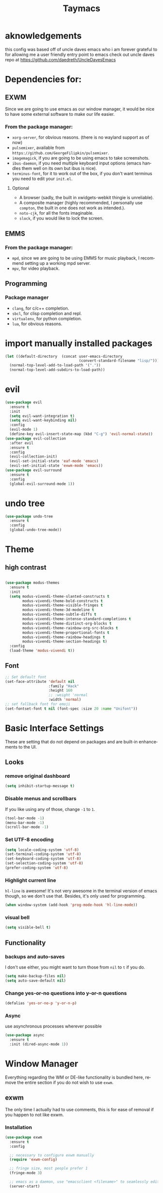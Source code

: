 #+STARTUP: overview
#+TITLE: Taymacs 
#+CREATOR: Taylor Hardy
#+LANGUAGE: en
#+OPTIONS: num:nil
#+ATTR_HTML: :style margin-left: auto; margin-right: auto;

* aknowledgements
this config was based off of uncle daves emacs who i am forever grateful to for allowing me a user friendly entry point to emacs check out uncle daves repo at https://github.com/daedreth/UncleDavesEmacs

* Dependencies for:
** EXWM
Since we are going to use emacs as our window manager, it would be nice to have some external software to make our life easier.
*** From the package manager:
- =xorg-server=, for obvious reasons. (there is no wayland support as of now)
- =pulsemixer=, available from =https://github.com/GeorgeFilipkin/pulsemixer=.
- =imagemagick=, if you are going to be using emacs to take screenshots.
- =ibus-daemon=, if you need multiple keyboard input options (emacs handles them well on its own but ibus is nice).
- =terminus-font=, for it to work out of the box, if you don't want terminus you need to edit your =init.el=.
**** Optional
- A browser (sadly, the built in xwidgets-webkit thingie is unreliable).
- A composite manager (highly recommended, I personally use =compton=, the built in one does not work as intended.).
- =noto-cjk=, for all the fonts imaginable.
- =slock=, if you would like to lock the screen.

  
** EMMS
*** From the package manager:
- =mpd=, since we are going to be using EMMS for music playback, I recommend setting up a working mpd server.
- =mpv=, for video playback.

** Programming
*** Package manager
- =clang=, for c/c++ completion.
- =sbcl=, for clisp completion and repl.
- =virtualenv=, for python completion.
- =lua=, for obvious reasons.


* import manually installed packages
#+BEGIN_SRC emacs-lisp
  (let ((default-directory  (concat user-emacs-directory
                                    (convert-standard-filename "lisp/"))))
    (normal-top-level-add-to-load-path '("."))
    (normal-top-level-add-subdirs-to-load-path))
#+END_SRC

* evil
#+BEGIN_SRC emacs-lisp
  (use-package evil
    :ensure t
    :init
    (setq evil-want-integration t)
    (setq evil-want-keybinding nil)
    :config
    (evil-mode 1)
    (define-key evil-insert-state-map (kbd "C-g") 'evil-normal-state))
  (use-package evil-collection
    :after evil
    :ensure t
    :config
    (evil-collection-init)
    (evil-set-initial-state 'eaf-mode 'emacs)
    (evil-set-initial-state 'exwm-mode 'emacs))
  (use-package evil-surround
    :ensure t
    :config
    (global-evil-surround-mode 1))
#+END_SRC

* undo tree
#+BEGIN_SRC emacs-lisp
  (use-package undo-tree
    :ensure t
    :config
    (global-undo-tree-mode))
#+END_SRC

* Theme
** high contrast

#+BEGIN_SRC emacs-lisp

  (use-package modus-themes
    :ensure t 
    :init 
    (setq modus-vivendi-theme-slanted-constructs t
          modus-vivendi-theme-bold-constructs t
          modus-vivendi-theme-visible-fringes t
          modus-vivendi-theme-3d-modeline t
          modus-vivendi-theme-subtle-diffs t
          modus-vivendi-theme-intense-standard-completions t
          modus-vivendi-theme-distinct-org-blocks t
          modus-vivendi-theme-rainbow-org-src-blocks t
          modus-vivendi-theme-proportional-fonts t
          modus-vivendi-theme-rainbow-headings t
          modus-vivendi-theme-section-headings t)
    :config
    (load-theme 'modus-vivendi t))
#+END_SRC

** Font
#+BEGIN_SRC emacs-lisp
  ;; Set default font
  (set-face-attribute 'default nil
                      :family "Hack"
                      :height 160
                      ;; :weight 'normal
                      :width 'normal)
  ;; set fallback font for emoji
  (set-fontset-font t nil (font-spec :size 20 :name "Unifont"))
#+END_SRC
* Basic Interface Settings
These are setting that do not depend on packages and are built-in enhancements to the UI.

** Looks
*** remove original dashboard
#+BEGIN_SRC emacs-lisp
  (setq inhibit-startup-message t)
#+END_SRC
*** Disable menus and scrollbars
If you like using any of those, change =-1= to =1=.
#+BEGIN_SRC emacs-lisp
  (tool-bar-mode -1)
  (menu-bar-mode -1)
  (scroll-bar-mode -1)
#+END_SRC

*** Set UTF-8 encoding
#+BEGIN_SRC emacs-lisp 
  (setq locale-coding-system 'utf-8)
  (set-terminal-coding-system 'utf-8)
  (set-keyboard-coding-system 'utf-8)
  (set-selection-coding-system 'utf-8)
  (prefer-coding-system 'utf-8)
#+END_SRC
*** Highlight current line
=hl-line= is awesome! It's not very awesome in the terminal version of emacs though, so we don't use that.
Besides, it's only used for programming.
#+BEGIN_SRC emacs-lisp
  (when window-system (add-hook 'prog-mode-hook 'hl-line-mode))
#+END_SRC

*** visual bell
#+BEGIN_SRC emacs-lisp
  (setq visible-bell t)
#+END_SRC


** Functionality
*** backups and auto-saves
I don't use either, you might want to turn those from =nil= to =t= if you do.
#+BEGIN_SRC emacs-lisp
  (setq make-backup-files nil)
  (setq auto-save-default nil)
#+END_SRC

*** Change yes-or-no questions into y-or-n questions
#+BEGIN_SRC emacs-lisp
  (defalias 'yes-or-no-p 'y-or-n-p)
#+END_SRC

*** Async
use asynchronous processes wherever possible
#+BEGIN_SRC emacs-lisp
  (use-package async
    :ensure t
    :init (dired-async-mode 1))
#+END_SRC

* Window Manager
Everything regarding the WM or DE-like functionality is bundled here, remove the entire section if you do not wish to use =exwm=.

** exwm
The only time I actually had to use comments, this is for ease of removal if you happen to not like exwm.
*** Installation
#+BEGIN_SRC emacs-lisp
  (use-package exwm
    :ensure t
    :config

    ;; necessary to configure exwm manually
    (require 'exwm-config)

    ;; fringe size, most people prefer 1 
    (fringe-mode 3)

    ;; emacs as a daemon, use "emacsclient <filename>" to seamlessly edit files from the terminal directly in the exwm instance
    (server-start)

    ;; this fixes issues with ido mode, if you use helm, get rid of it
    ;;      (exwm-config-ido)

    ;; a number between 1 and 9, exwm creates workspaces dynamically so I like starting out with 1
    (setq exwm-workspace-number 1)

    ;; make x buffers available on all workspaces
    (setq exwm-workspace-show-all-buffers t)
    (setq exwm-layout-show-all-buffers t)

    ;; this is a way to declare truly global/always working keybindings
    ;; this is a nifty way to go back from char mode to line mode without using the mouse
    (exwm-input-set-key (kbd "s-r") #'exwm-reset)
    (exwm-input-set-key (kbd "s-k") #'exwm-workspace-delete)
    (exwm-input-set-key (kbd "s-w") #'exwm-workspace-swap)
    (exwm-input-set-key (kbd "s-n") 'ibuffer)
    (exwm-input-set-key (kbd "s-m") 'next-buffer)
    (exwm-input-set-key (kbd "s-,") 'previous-buffer)
    (exwm-input-set-key (kbd "s-/") 'kill-current-buffer) 

    (exwm-input-set-key (kbd "s-h") 'windmove-left)
    (exwm-input-set-key (kbd "s-j") 'windmove-down)
    (exwm-input-set-key (kbd "s-k") 'windmove-up)
    (exwm-input-set-key (kbd "s-l") 'windmove-right) 
    (exwm-input-set-key (kbd "s-;") 'delete-window) 


    (exwm-input-set-key (kbd "s-s h") 'split-window-right)
    (exwm-input-set-key (kbd "s-s j") 'split-window-below)
    (exwm-input-set-key (kbd "s-s k") 'split-and-follow-horizontally)
    (exwm-input-set-key (kbd "s-s l") 'split-and-follow-vertically)

    ;; the next loop will bind s-<number> to switch to the corresponding workspace
    (dotimes (i 10)
      (exwm-input-set-key (kbd (format "s-%d" i))
                          `(lambda ()
                             (interactive)
                             (exwm-workspace-switch-create ,i))))

    ;; the simplest launcher, I keep it in only if dmenu eventually stopped working or something
    (exwm-input-set-key (kbd "s-&")
                        (lambda (command)
                          (interactive (list (read-shell-command "$ ")))
                          (start-process-shell-command command nil command)))

    ;; an easy way to make keybindings work *only* in line mode
    (push ?\C-q exwm-input-prefix-keys)
    (define-key exwm-mode-map [?\C-q] #'exwm-input-send-next-key)

    ;; simulation keys are keys that exwm will send to the exwm buffer upon inputting a key combination
    (exwm-input-set-simulation-keys
     '(
       ;; movement
       ([?\C-b] . left)
       ([?\M-b] . C-left)
       ([?\C-f] . right)
       ([?\M-f] . C-right)
       ([?\C-p] . up)
       ([?\C-n] . down)
       ([?\C-a] . home)
       ([?\C-e] . end)
       ([?\M-v] . prior)
       ([?\C-v] . next)
       ([?\C-d] . delete)
       ([?\C-k] . (S-end delete))
       ;; cut/paste
       ([?\C-w] . ?\C-x)
       ([?\M-w] . ?\C-c)
       ([?\C-y] . ?\C-v)
       ;; search
       ([?\C-f] . ?\C-f)
       ;; movement
       ([?\M-h] . return)
       ([?\M-m] . return)
       ([?\M-l] . right)
       ([?\M-k] . down)
       ([?\M-j] . left)
       ([?\M-\\] . prior)
       ([?\M-'] . next)))

    ;; this little bit will make sure that XF86 keys work in exwm buffers as well
    (dolist (k '(XF86AudioLowerVolume
                 XF86AudioRaiseVolume
                 XF86PowerOff
                 XF86AudioMute
                 XF86AudioPlay
                 XF86AudioStop
                 XF86AudioPrev
                 XF86AudioNext
                 XF86ScreenSaver
                 XF68Back
                 XF86Forward
                 Scroll_Lock
                 print))
      (cl-pushnew k exwm-input-prefix-keys))

    ;; this just enables exwm, it started automatically once everything is ready
    (exwm-enable))'
#+END_SRC
** Multi monitor
#+BEGIN_SRC emacs-lisp
  ;; (require 'exwm-randr)
  ;; (setq exwm-randr-workspace-output-plist '(0 "DP-4"))
  ;; (add-hook 'exwm-randr-screen-change-hook
  ;;           (lambda ()
  ;;             (start-process-shell-command
  ;;              "xrandr" nil "xrandr --output DP-4 --auto")))
  ;; (exwm-randr-enable)
#+END_SRC
** exwm edit
#+BEGIN_SRC emacs-lisp
  (use-package exwm-edit
    :ensure t)
#+END_SRC
** autoname the buffers
#+BEGIN_SRC emacs-lisp
  ;; autoname buffers
  (add-hook 'exwm-update-class-hook
            (lambda ()
              (exwm-workspace-rename-buffer exwm-class-name)))
#+END_SRC

** System tray
#+BEGIN_SRC emacs-lisp
  (require 'exwm-systemtray)
  (exwm-systemtray-enable)
#+END_SRC

** Launchers
Since I do not use a GUI launcher and do not have an external one like dmenu or rofi,
I figured the best way to launch my most used applications would be direct emacsy
keybindings.

*** dmenu for emacs
Who would've thought this was available, together with ido-vertical it's a nice large menu
with its own cache for most launched applications.
#+BEGIN_SRC emacs-lisp
  (use-package dmenu
    :ensure t
    :bind
    ("s-SPC" . 'dmenu))
#+END_SRC
** Audio controls
This is a set of bindings to my XF86 keys that invokes pulsemixer with the correct parameters

*** Volume modifier
It goes without saying that you are free to modify the modifier as you see fit, 4 is good enough for me though.
#+BEGIN_SRC emacs-lisp
  (defconst volumeModifier "4")
#+END_SRC

*** Functions to start processes
#+BEGIN_SRC emacs-lisp
  (defun audio/mute ()
    (interactive)
    (start-process "audio-mute" nil "pulsemixer" "--toggle-mute"))

  (defun audio/raise-volume ()
    (interactive)
    (start-process "raise-volume" nil "pulsemixer" "--change-volume" (concat "+" volumeModifier)))

  (defun audio/lower-volume ()
    (interactive)
    (start-process "lower-volume" nil "pulsemixer" "--change-volume" (concat "-" volumeModifier)))
#+END_SRC

*** Keybindings to start processes
You can also change those if you'd like, but I highly recommend keeping 'em the same, chances are, they will just work.
#+BEGIN_SRC emacs-lisp
  (global-set-key (kbd "<XF86AudioMute>") 'audio/mute)
  (global-set-key (kbd "<XF86AudioRaiseVolume>") 'audio/raise-volume)
  (global-set-key (kbd "<XF86AudioLowerVolume>") 'audio/lower-volume)
#+END_SRC
** vterm
sometimes need better than ansi-term

#+BEGIN_SRC emacs-lisp
  (use-package vterm
    :ensure t)

#+END_SRC
** Screenshots
I don't need scrot to take screenshots, or shutter or whatever tools you might have. This is enough.
These won't work in the terminal version or the virtual console, obvious reasons.

*** Screenshotting the entire screen
#+BEGIN_SRC emacs-lisp
  (defun daedreth/take-screenshot ()
    "Takes a fullscreen screenshot of the current workspace"
    (interactive)
    (when window-system
      (loop for i downfrom 3 to 1 do
            (progn
              (message (concat (number-to-string i) "..."))
              (sit-for 1)))
      (message "Cheese!")
      (sit-for 1)
      (start-process "screenshot" nil "import" "-window" "root" 
                     (concat (getenv "HOME") "/" (subseq (number-to-string (float-time)) 0 10) ".png"))
      (message "Screenshot taken!")))
  (global-set-key (kbd "<print>") 'daedreth/take-screenshot)
#+END_SRC

*** Screenshotting a region
#+BEGIN_SRC emacs-lisp
  (defun daedreth/take-screenshot-region ()
    "Takes a screenshot of a region selected by the user."
    (interactive)
    (when window-system
      (call-process "import" nil nil nil ".newScreen.png")
      (call-process "convert" nil nil nil ".newScreen.png" "-shave" "1x1"
                    (concat (getenv "HOME") "/" (subseq (number-to-string (float-time)) 0 10) ".png"))
      (call-process "rm" nil nil nil ".newScreen.png")))
  (global-set-key (kbd "S-<print>") 'daedreth/take-screenshot-region)
#+END_SRC
** byzanz record
use byzanz to record the screen, with ability to select region
#+BEGIN_SRC emacs-lisp
  (defun emacs-byzanz-record (&optional w h x y)
    (interactive)

      (add-to-list 'display-buffer-alist
      (cons "emacs-record" (cons #'display-buffer-no-window nil)))
    (async-shell-command (format "byzanz-record -e \"bash -c 'exec -a emacs_record sleep infinity'\" %s" (concat (getenv "HOME") "/" (subseq (number-to-string (float-time)) 0 10) ".gif")) "emacs-record")
   )

  (defun emacs-byzanz-record-stop ()
    (interactive)
    (shell-command "pkill -xef 'emacs_record infinity'")
    )
  (defun byzanz-record-region ()
    (interactive)
    (when window-system
        (call-process "import" nil nil nil ".newScreen.png")
        (let ((width (shell-command-to-string "identify -format '%w' .newScreen.png"))
              (height (shell-command-to-string "identify -format '%h' .newScreen.png"))
              (xoff (shell-command-to-string "identify -format '%X' .newScreen.png"))
              (yoff (shell-command-to-string "identify -format '%Y' .newScreen.png")))
          (message (format "capturing on: w:%s h:%s X:%s Y:%s" width height xoff yoff))
          (message (format "byzanz-record -w %s -h %s -x %s -y %s -e \"bash -c 'exec -a emacs_record sleep infinity'\" %s" width height xoff yoff (concat (getenv "HOME") "/" (subseq (number-to-string (float-time)) 0 10) ".gif")) )
          (add-to-list 'display-buffer-alist
                       (cons "emacs-record" (cons #'display-buffer-no-window nil)))
          (async-shell-command (format "byzanz-record -w %s -h %s -x %s -y %s -e \"bash -c 'exec -a emacs_record sleep infinity'\" %s" width height xoff yoff (concat (getenv "HOME") "/" (subseq (number-to-string (float-time)) 0 10) ".gif")) "emacs-record" )
          )
        (call-process "rm" nil nil nil ".newScreen.png")
        (message "byzanz capture started")) )
#+END_SRC

** COMMENT eaf
gui applications from inside emacs using python repl connected to the lisp
#+BEGIN_SRC emacs-lisp
  (use-package eaf
    :load-path "~/.emacs.d/site-lisp/emacs-application-framework" ; Set to "/usr/share/emacs/site-lisp/eaf" if installed from AUR
    :custom
    (eaf-find-alternate-file-in-dired t)
    :config
    (define-key dired-mode-map (kbd "e") 'eaf-open-this-from-dired)
    (require 'eaf-camera)
    (require 'eaf-music-player)
    (require 'eaf-org-previewer)
    (require 'eaf-pdf-viewer)
    (require 'eaf-jupyter)
    (require 'eaf-video-player)
    (require 'eaf-browser)
    (require 'eaf-markdown-previewer)
    (require 'eaf-image-viewer)
    (require 'eaf-mindmap)
    (require 'eaf-system-monitor))
#+END_SRC


** Default browser
I use eww for most browsing, and I use qutebrowser when I need to open something in an external browser.
#+BEGIN_SRC emacs-lisp
  (setq browse-url-browser-function 'eww-browse-url
        browse-url-generic-program "qutebrowser")

  (setq eww-search-prefix "http://localhost/?preferences=eJx9VsFu5DYM_Zr6YiTodg89zaFoUewCBbJosr0atER7uJZErSSPo3x9qRmPR55se8ggpqnHR_KRsoKEIwfCeBjRYQDTGHDjDCMe0D18fW4MKzDloYE5sWLrDSY8nJ8GVnM8vIQZGwjqSCfsEmvIhz_BRGzICkznA79eLRbTkfXhy9PzSxNhwIjl3OHnJh3R4iFSQW8Cxtmk2LHrHC5dgn49rpk6ecnmhOHAII-PHMaGo4LwEFMWnoZHUqzx1IA-gVOouzXICkEReiNWdCM5SZus7rtuTf6nX35faCJLjva2PtfPGHghXVscCKXaUDj0GMauo1QQOGhHU-0BbyYHUrG2RbTgEqk2qiMbEMSoCCULeWezRcshtymAi0Yat2Mweta6cBjIYBTDRGqCKPB2jqQKOBvSiUNAJ8Xd_AJqTUl4lm7FM4k3B7bGDnOfR7RxTebDa-XtMsAtBrkTaeJZXOUf5OKxHEVAUWLjji_zaLD1BnIL3leE9KzR1a4V6DVOhiPzD9OPrAhMa1ETlGQShOSLDivnQQcu_btGtPwNcbpTQSJ2EHZ9_75Id9pL6lUJtkpvKWsevWDvCEqERBavRSw6-z5z2jklkWTGCnoOPThN6gdkZhelePFYedc1tXwirDmlk4W3XTSfPa1sEk-ZE8cjT-BuZS4kT5zvyrfOeks77Q4BLBjqA66YeRxXtVX68ENsLwN5M4KfWkshcKXekUaZU4hpJ4T6dDWOKVt2Rmq3YxmnvYZtXzqy1eOq-zoDxDbykBYI2GoKqCSBvKajZzWVv1F0t2Bf6ocJzJ4Is7kb6EK2LIO2_KxQ19Cy3QoTpdRDOlXUNjFXytg36OZKyUC_4g6B3ESgam3CPMhG362KDx8__vpaYfRBtlftcAQxlZ8V9zLjG-ZlDC7HK5htDK49XPiVJnaPknzMjp0ssF1H1ircTWwtmw1JdKghQX3ccB8TPoZ6oCLPQe2C9JR6aRqmd118P8ceMaS5r0VSk7lNtx5bjYNcEmUsd_2uRVLpogdRkfTOe3JjKai3K5-dpDcmd92-lqGX07sSyLTJVmiLJe6nsVSjZ57eGeWeipTyvblIcRMkOajSjd_8o1_cfw7i5sgeXUDPlQQuyrl4NOj2Vy87fD_MlxPX82ep_W_KZ8_bte7NLODx8IljklsM5XtB1uH5Av3szi1DuVMDmwL2JIS735RCUe0fT5_FdwniIG_-IftgaMLuyGnCfOO-4ZfNe3kQ95cAorHQff37LwGR1YtBrM9ohk6icrBwVsrZdk5YShVAlFVMn15evjxXsa8urlOXr7MsnzBGdlEjskCJ_S8t36lz&q=" )
#+END_SRC


shrface for eww that is more like org mode
#+BEGIN_SRC emacs-lisp
  ;; (use-package shrface
  ;;   :defer t
  ;;   :ensure t
  ;;   :config
  ;;   (shrface-basic)
  ;;   (shrface-trial)
  ;;   (setq shrface-href-versatile t))

  ;; (use-package eww
  ;;   :init
  ;;   (add-hook 'eww-after-render-hook #'shrface-mode)
  ;;   :config
  ;;   (require 'shrface))

#+END_SRC


sometimes i load a page and it has a lot of animated images and it makes eww crawl, or it has big images that make the page hard to read, so I dont open images by default, but this neat script i found lets you turn on and off images.
#+BEGIN_SRC emacs-lisp
  (defun my/eww-toggle-images ()
    "Toggle whether images are loaded and reload the current page from cache."
    (interactive)
    (setq-local shr-inhibit-images (not shr-inhibit-images))
    (eww-reload t)
    (message "Images are now %s"
             (if shr-inhibit-images "off" "on")))

  ;; (define-key eww-mode-map (kbd "I") #'my/eww-toggle-images)
  ;; (define-key eww-link-keymap (kbd "I") #'my/eww-toggle-images)

  ;; minimal rendering by default
  (setq-default shr-inhibit-images t)   ; toggle with `I`
  (setq-default shr-use-fonts nil)      ; toggle with `F`
#+END_SRC

this highlights syntax in eww, good for elisp snippets on the wiki.
#+BEGIN_SRC emacs-lisp
  ;; syntax highlighting 
  (use-package language-detection
    :ensure t
    :config
    (require 'cl-lib)

    (defun eww-tag-pre (dom)
      (let ((shr-folding-mode 'none)
            (shr-current-font 'default))
        (shr-ensure-newline)
        (insert (eww-fontify-pre dom))
        (shr-ensure-newline)))

    (defun eww-fontify-pre (dom)
      (with-temp-buffer
        (shr-generic dom)
        (let ((mode (eww-buffer-auto-detect-mode)))
          (when mode
            (eww-fontify-buffer mode)))
        (buffer-string)))

    (defun eww-fontify-buffer (mode)
      (delay-mode-hooks (funcall mode))
      (font-lock-default-function mode)
      (font-lock-default-fontify-region (point-min)
                                        (point-max)
                                        nil))

    (defun eww-buffer-auto-detect-mode ()
      (let* ((map '((ada ada-mode)
                    (awk awk-mode)
                    (c c-mode)
                    (cpp c++-mode)
                    (clojure clojure-mode lisp-mode)
                    (csharp csharp-mode java-mode)
                    (css css-mode)
                    (dart dart-mode)
                    (delphi delphi-mode)
                    (emacslisp emacs-lisp-mode)
                    (erlang erlang-mode)
                    (fortran fortran-mode)
                    (fsharp fsharp-mode)
                    (go go-mode)
                    (groovy groovy-mode)
                    (haskell haskell-mode)
                    (html html-mode)
                    (java java-mode)
                    (javascript javascript-mode)
                    (json json-mode javascript-mode)
                    (latex latex-mode)
                    (lisp lisp-mode)
                    (lua lua-mode)
                    (matlab matlab-mode octave-mode)
                    (objc objc-mode c-mode)
                    (perl perl-mode)
                    (php php-mode)
                    (prolog prolog-mode)
                    (python python-mode)
                    (r r-mode)
                    (ruby ruby-mode)
                    (rust rust-mode)
                    (scala scala-mode)
                    (shell shell-script-mode)
                    (smalltalk smalltalk-mode)
                    (sql sql-mode)
                    (swift swift-mode)
                    (visualbasic visual-basic-mode)
                    (xml sgml-mode)))
             (language (language-detection-string
                        (buffer-substring-no-properties (point-min) (point-max))))
             (modes (cdr (assoc language map)))
             (mode (cl-loop for mode in modes
                            when (fboundp mode)
                            return mode)))
        (message (format "%s" language))
        (when (fboundp mode)
          mode)))

    (setq shr-external-rendering-functions
          '((pre . eww-tag-pre))))

#+END_SRC

** shr settings
#+BEGIN_SRC emacs-lisp
  (setq shr-indentation 2
        shr-width 90)
#+END_SRC

** rename eww buffer to title of page
#+BEGIN_SRC emacs-lisp
  (when (fboundp 'eww)
    (defun xah-rename-eww-buffer ()
      "Rename `eww-mode' buffer so sites open in new page.
  URL `http://xahlee.info/emacs/emacs/emacs_eww_web_browser.html'
  Version 2017-11-10"
      (let (($title (plist-get eww-data :title)))
        (when (eq major-mode 'eww-mode )
          (if $title
              (rename-buffer (concat "eww " $title ) t)
            (rename-buffer "eww" t)))))

    (add-hook 'eww-after-render-hook 'xah-rename-eww-buffer))
#+END_SRC

** TODO eww create new buffer when goto url
** TODO eww buffer selection based on url

* File Manager
** Dired
#+BEGIN_SRC emacs-lisp
  (setq-default dired-listing-switches "-alh")
  (use-package all-the-icons-dired
    :ensure t
    :hook (dired-mode . all-the-icons-dired-mode)
    )
#+END_SRC
* TODO Projectile

** Enable projectile globally
This makes sure that everything can be a project.

#+BEGIN_SRC emacs-lisp
  (use-package projectile
    :ensure t
    :init (projectile-mode 1)
    ;; :custom
    ;; (projectile-completion-system)
    :bind ("C-c p" . 'projectile-command-map))

  (use-package helm-projectile
    :ensure t
    :config (helm-projectile-on))
  ;; (use-package counsel-projectile
  ;;   :ensure t
  ;;   :config (counsel-projectile-mode))
#+END_SRC

** Let projectile call make
#+BEGIN_SRC emacs-lisp
  (global-set-key (kbd "<f5>") 'projectile-compile-project)
#+END_SRC

* Dashboard
Dashboard with recent files and projects
#+BEGIN_SRC emacs-lisp
  (use-package dashboard
    :ensure t
    :config
    (dashboard-setup-startup-hook)
    (setq dashboard-startup-banner "~/.emacs.d/img/dashLogo.png")
    (setq dashboard-items '((recents  . 5)
                            (projects . 5)))
    (setq dashboard-banner-logo-title "TAYMACS"))
#+END_SRC

* Modeline
** Clock
*** Time format
#+BEGIN_SRC emacs-lisp
  (setq display-time-24hr-format nil)
  (setq display-time-format "%H:%M - %d %B %Y")
#+END_SRC

*** Enabling the mode
This turns on the clock globally.
#+BEGIN_SRC emacs-lisp
  (display-time-mode 1)
#+END_SRC
* The terminal
** Default shell
#+BEGIN_SRC emacs-lisp
  (defvar my-term-shell "/bin/bash")
  (defadvice ansi-term (before force-bash)
    (interactive (list my-term-shell)))
  (ad-activate 'ansi-term)
#+END_SRC
* discoverablility and completion
** helm
#+BEGIN_SRC emacs-lisp
  (use-package helm
    :ensure t
    :bind
    ("C-x C-f" . 'helm-find-files)
    ("C-x C-b" . 'helm-buffers-list)
    ("M-x" . 'helm-M-x)
    :config
    ;; (defun daedreth/helm-hide-minibuffer ()
    ;;   (when (with-helm-buffer helm-echo-input-in-header-line)
    ;;     (let ((ov (make-overlay (point-min) (point-max) nil nil t)))
    ;;       (overlay-put ov 'window (selected-window))
    ;;       (overlay-put ov 'face
    ;;                    (let ((bg-color (face-background 'default nil)))
    ;;                      `(:background ,bg-color :foreground ,bg-color)))
    ;;       (setq-local cursor-type nil))))
    ;; (add-hook 'helm-minibuffer-set-up-hook 'daedreth/helm-hide-minibuffer)

    ;; (setq helm-autoresize-max-height 0
    ;;       helm-autoresize-min-height 40
    ;;       helm-M-x-fuzzy-match t
    ;;       helm-buffers-fuzzy-matching t
    ;;       helm-recentf-fuzzy-match t
    ;;       helm-semantic-fuzzy-match t
    ;;       helm-imenu-fuzzy-match t
    ;;       helm-split-window-in-side-p nil
    ;;       helm-move-to-line-cycle-in-source nil
    ;;       helm-ff-search-library-in-sexp t
    ;;       helm-scroll-amount 8 
    ;;       helm-echo-input-in-header-line t)
    :init
    (helm-mode 1))

  ;; (require 'helm-config)    
  (helm-autoresize-mode 0)
  ;; (define-key helm-find-files-map (kbd "C-b") 'helm-find-files-up-one-level)
  ;; (define-key helm-find-files-map (kbd "C-f") 'helm-execute-persistent-action)
  #+END_SRC
*** silver searcher helm
  #+BEGIN_SRC emacs-lisp
    (use-package helm-ag
      :ensure t)
  #+END_SRC
#+END_SRC
** TODO  look into icicles
** TODO look into anything.el
** which-key
automatic cheat sheet once you press part of a key series
#+BEGIN_SRC emacs-lisp
  (use-package which-key
    :ensure t
    :config
    (which-key-mode))
#+END_SRC
* Moving around emacs
** windows,panes and why I hate other-window
Some of us have large displays, others have tiny netbook screens, but regardless of your hardware
you probably use more than 2 panes/windows at times, cycling through all of them with
=C-c o= is annoying to say the least, it's a lot of keystrokes and takes time, time you could spend doing something more productive.

*** switch-window
switch window uses an ace type jump if more than 2 windows are open
#+BEGIN_SRC emacs-lisp
  (use-package switch-window
    :ensure t
    :config
    (setq switch-window-input-style 'minibuffer)
    (setq switch-window-increase 4)
    (setq switch-window-threshold 2)
    (setq switch-window-shortcut-style 'qwerty)
    (setq switch-window-qwerty-shortcuts
          '("a" "s" "d" "f" "j" "k" "l" "i" "o"))
    :bind
    ([remap other-window] . switch-window))
#+END_SRC

*** Following window splits
After you split a window, your focus remains in the previous one.
This annoyed me so much I wrote these two, they take care of it.
#+BEGIN_SRC emacs-lisp
  (defun split-and-follow-horizontally ()
    (interactive)
    (split-window-below)
    (balance-windows)
    (other-window 1))
  (global-set-key (kbd "C-x 2") 'split-and-follow-horizontally)

  (defun split-and-follow-vertically ()
    (interactive)
    (split-window-right)
    (balance-windows)
    (other-window 1))
  (global-set-key (kbd "C-x 3") 'split-and-follow-vertically)
#+END_SRC
** TODO buffers
Another big thing is, buffers. If you use emacs, you use buffers, everyone loves them.
Having many buffers is useful, but can be tedious to work with, let us see how we can improve it.

*** Always murder current buffer
Doing =C-x k= should kill the current buffer at all times, we have =ibuffer= for more sophisticated thing.
#+BEGIN_SRC emacs-lisp
  (defun kill-current-buffer ()
    "Kills the current buffer."
    (interactive)
    (kill-buffer (current-buffer)))
  (global-set-key (kbd "C-x k") 'kill-current-buffer)
#+END_SRC

*** Kill buffers without asking for confirmation
Unless you have the muscle memory, I recommend omitting this bit, as you may lose progress for no reason when working.
#+BEGIN_SRC emacs-lisp
  (setq kill-buffer-query-functions (delq 'process-kill-buffer-query-function kill-buffer-query-functions))
#+END_SRC

*** Turn switch-to-buffer into ibuffer
I don't understand how ibuffer isn't the default option by now.
It's vastly superior in terms of ergonomics and functionality, you can delete buffers, rename buffer, move buffers, organize buffers etc.
#+BEGIN_SRC emacs-lisp
  (global-set-key (kbd "C-x b") 'ibuffer)
#+END_SRC

**** expert-mode
If you feel like you know how ibuffer works and need not to be asked for confirmation after every serious command, enable this as follows.
#+BEGIN_SRC emacs-lisp
  ;;(setq ibuffer-expert t)
#+END_SRC

** line numbers
Relative line numbers
#+BEGIN_SRC emacs-lisp
  (use-package linum-relative
    :ensure t
    :config
    (setq linum-relative-current-symbol "")
    (add-hook 'prog-mode-hook 'linum-relative-mode))
#+END_SRC

** isearch/avy/ace jump
personally i have tried using avy but plain isearch seems to do the job the best for me so far, i may revisit avy at some point in the far future if i feel the need
*** TODO revisit avy mode
*** ace-link for eww 
#+BEGIN_SRC emacs-lisp
  (use-package ace-link
    :ensure t
    :config
    (ace-link-setup-default)
  )


#+END_SRC
* (C-c lowercase)
** COMMENT Mark Multiple
#+BEGIN_SRC emacs-lisp
  (use-package mark-multiple
    :ensure t
    :bind ("C-c q" . 'mark-next-like-this))
#+END_SRC
** media (d)
*** management (m)
#+BEGIN_SRC emacs-lisp
  (global-set-key (kbd "C-c d m") 'emms)
#+END_SRC
*** add (a)
**** from dired (d)
#+BEGIN_SRC emacs-lisp
  (global-set-key (kbd "C-c a d") 'emms-add-dired)
#+END_SRC
**** TODO from search (s)
**** from find-file (f)
#+BEGIN_SRC emacs-lisp
  (global-set-key (kbd "C-c a f") 'emms-add-find)
#+END_SRC
*** streams (s)
#+BEGIN_SRC emacs-lisp
  (global-set-key (kbd "C-c d s") 'emms-streams)
#+END_SRC
*** next (n)
#+BEGIN_SRC emacs-lisp
  (global-set-key (kbd "C-c d n") 'emms-next)
#+END_SRC
*** previous (p)
#+BEGIN_SRC emacs-lisp
  (global-set-key (kbd "C-c d p") 'emms-previous)
#+END_SRC
*** pause (SPC)
#+BEGIN_SRC emacs-lisp
  (global-set-key (kbd "C-c d SPC") 'emms-pause)
#+END_SRC

** framing (f)
*** TODO maybe something like persp mode?
** web (w)
*** wowser (w)
#+BEGIN_SRC emacs-lisp
  (global-set-key (kbd "C-c w w") 'eww)
#+END_SRC
** insert (i)
*** TODO insert unicode (u)
** capture/journal (j)
#+BEGIN_SRC emacs-lisp
  (global-set-key (kbd "C-c j") 'org-capture)
#+END_SRC



* Minor conveniences
Emacs is at it's best when it just does things for you, shows you the way, guides you so to speak.
This can be best achieved using a number of small extensions. While on their own they might not be particularly
impressive. Together they create a nice environment for you to work in.

** Visiting the configuration
Quickly edit =~/.emacs.d/config.org=
#+BEGIN_SRC emacs-lisp
  (defun config-visit ()
    (interactive)
    (find-file "~/.emacs.d/config.org"))
  (global-set-key (kbd "C-c e") 'config-visit)
#+END_SRC

** Reloading the configuration
   
Simply pressing =Control-c r= will reload this file, very handy.
You can also manually invoke =config-reload=.
#+BEGIN_SRC emacs-lisp
  (defun config-reload ()
    "Reloads ~/.emacs.d/config.org at runtime"
    (interactive)
    (org-babel-load-file (expand-file-name "~/.emacs.d/config.org")))
  (global-set-key (kbd "C-c r") 'config-reload)
#+END_SRC

** Subwords
Emacs treats camelCase strings as a single word by default, this changes said behaviour.
#+BEGIN_SRC emacs-lisp
  (global-subword-mode 1)
#+END_SRC

** Electric
autocomplete pairs
#+BEGIN_SRC emacs-lisp
  (setq electric-pair-pairs '(
                              (?\{ . ?\})
                              (?\( . ?\))
                              (?\[ . ?\])
                              (?\" . ?\")))
#+END_SRC

And now to enable it
#+BEGIN_SRC emacs-lisp
  (electric-pair-mode t)
#+END_SRC
** Rainbow
shows color of hex color
#+BEGIN_SRC emacs-lisp
  (use-package rainbow-mode
    :ensure t
    :init
    (add-hook 'prog-mode-hook 'rainbow-mode))
#+END_SRC

** Show parens
highlight matching paren
#+BEGIN_SRC emacs-lisp
  (show-paren-mode 1)
#+END_SRC
** Rainbow delimiters
Colors parentheses and other delimiters depending on their depth
#+BEGIN_SRC emacs-lisp
  (use-package rainbow-delimiters
    :ensure t
    :init
    (add-hook 'prog-mode-hook #'rainbow-delimiters-mode))
#+END_SRC

** Expand region
grow region over levels of semantic objects.
#+BEGIN_SRC emacs-lisp
  (use-package expand-region
    :ensure t
    :bind ("C-M-q" . er/expand-region))
#+END_SRC

** Hungry deletion
Backspace or Delete will get rid of all whitespace until the next non-whitespace character is encountered.
#+BEGIN_SRC emacs-lisp
  (use-package hungry-delete
    :ensure t
    :config
    (global-hungry-delete-mode))
#+END_SRC

* Programming
Minor, non-completion related settings and plugins for writing code.

** COMMENT paredit
#+BEGIN_SRC emacs-lisp
  (use-package paredit
    :ensure t
    :config
    (autoload 'enable-paredit-mode "paredit" "Turn on pseudo-structural editing of Lisp code." t)
    (add-hook 'emacs-lisp-mode-hook       #'enable-paredit-mode)
    (add-hook 'eval-expression-minibuffer-setup-hook #'enable-paredit-mode)
    (add-hook 'ielm-mode-hook             #'enable-paredit-mode)
    (add-hook 'lisp-mode-hook             #'enable-paredit-mode)
    (add-hook 'lisp-interaction-mode-hook #'enable-paredit-mode)
    (add-hook 'scheme-mode-hook           #'enable-paredit-mode))
#+END_SRC

** yasnippet
#+BEGIN_SRC emacs-lisp
  (use-package yasnippet
    :ensure t
    :config
    (use-package yasnippet-snippets
      :ensure t)
    (yas-reload-all))
#+END_SRC

** flycheck
#+BEGIN_SRC emacs-lisp
  (use-package flycheck
    :ensure t
    :config
    (add-hook 'after-init-hook #'global-flycheck-mode)
    ;; (flycheck-add-mode 'javascript-eslint 'web-mode 'scala-mode)
    )
#+END_SRC

** company mode
I set the delay for company mode to kick in to half a second, I also make sure that
it starts doing its magic after typing in only 2 characters.

I prefer =C-n= and =C-p= to move around the items, so I remap those accordingly.
#+BEGIN_SRC emacs-lisp
  (use-package company
    :ensure t

    :bind (:map company-active-map
                ("<tab>" . company-complete-selection))
    :config
    (setq company-idle-delay 0)
    (setq company-minimum-prefix-length 1))


#+END_SRC
emacs
** specific languages
Be it for code or prose, completion is a must.
After messing around with =auto-completion= for a while I decided to drop it
in favor of =company=, and it turns out to have been a great decision.

Each category also has additional settings.

*** c/c++
**** yasnippet
#+BEGIN_SRC emacs-lisp
  (add-hook 'c++-mode-hook 'yas-minor-mode)
  (add-hook 'c-mode-hook 'yas-minor-mode)
#+END_SRC

**** flycheck
#+BEGIN_SRC emacs-lisp
  ;; (use-package flycheck-clang-analyzer
  ;;   :ensure t
  ;;   :config
  ;;   (with-eval-after-load 'flycheck
  ;;     (require 'flycheck-clang-analyzer)
  ;;     (flycheck-clang-analyzer-setup)))


#+END_SRC

**** company
Requires libclang to be installed.
#+BEGIN_SRC emacs-lisp
  (with-eval-after-load 'company
    (add-hook 'c++-mode-hook 'company-mode)
    (add-hook 'c-mode-hook 'company-mode))

  (use-package company-c-headers
    :ensure t)

  (use-package company-irony
    :ensure t
    :config
    (setq company-backends '((company-c-headers
                              company-dabbrev-code
                              company-irony))))

  (use-package irony
    :ensure t
    :config
    (add-hook 'c++-mode-hook 'irony-mode)
    (add-hook 'c-mode-hook 'irony-mode)
    (add-hook 'irony-mode-hook 'irony-cdb-autosetup-compile-options))
#+END_SRC

*** python
**** yasnippet
#+BEGIN_SRC emacs-lisp
  (add-hook 'python-mode-hook 'yas-minor-mode)
#+END_SRC

**** flycheck
#+BEGIN_SRC emacs-lisp
  (add-hook 'python-mode-hook 'flycheck-mode)
#+END_SRC

**** company
#+BEGIN_SRC emacs-lisp
  (with-eval-after-load 'company
    (add-hook 'python-mode-hook 'company-mode))

  (use-package company-jedi
    :ensure t
    :config
    (require 'company)
    (add-to-list 'company-backends 'company-jedi))

  (defun python-mode-company-init ()
    (setq-local company-backends '((company-jedi
                                    company-etags
                                    company-dabbrev-code))))

  (use-package company-jedi
    :ensure t
    :config
    (require 'company)
    (add-hook 'python-mode-hook 'python-mode-company-init))
#+END_SRC

*** emacs-lisp
**** eldoc
#+BEGIN_SRC emacs-lisp
  (add-hook 'emacs-lisp-mode-hook 'eldoc-mode)
#+END_SRC

**** yasnippet
#+BEGIN_SRC emacs-lisp
  (add-hook 'emacs-lisp-mode-hook 'yas-minor-mode)
#+END_SRC

**** company
#+BEGIN_SRC emacs-lisp
  (add-hook 'emacs-lisp-mode-hook 'company-mode)

  (use-package slime
    :ensure t
    :config
    (setq inferior-lisp-program "/usr/bin/sbcl")
    (setq slime-contribs '(slime-fancy)))

  (use-package slime-company
    :ensure t
    :init
    (require 'company)
    (slime-setup '(slime-fancy slime-company)))
#+END_SRC

*** lua
**** yasnippet
#+BEGIN_SRC emacs-lisp
  (add-hook 'lua-mode-hook 'yas-minor-mode)
#+END_SRC

**** flycheck
#+BEGIN_SRC emacs-lisp
  (add-hook 'lua-mode-hook 'flycheck-mode)
#+END_SRC

**** company
#+BEGIN_SRC emacs-lisp
  (add-hook 'lua-mode-hook 'company-mode)

  (defun custom-lua-repl-bindings ()
    (local-set-key (kbd "C-c C-s") 'lua-show-process-buffer)
    (local-set-key (kbd "C-c C-h") 'lua-hide-process-buffer))

  (defun lua-mode-company-init ()
    (setq-local company-backends '((company-lua
                                    company-etags
                                    company-dabbrev-code))))

  (use-package company-lua
    :ensure t
    :config
    (require 'company)
    (setq lua-indent-level 4)
    (setq lua-indent-string-contents t)
    (add-hook 'lua-mode-hook 'custom-lua-repl-bindings)
    (add-hook 'lua-mode-hook 'lua-mode-company-init))
#+END_SRC

*** bash
**** yasnippet
#+BEGIN_SRC emacs-lisp
  (add-hook 'shell-mode-hook 'yas-minor-mode)
#+END_SRC

**** flycheck
#+BEGIN_SRC emacs-lisp
  (add-hook 'shell-mode-hook 'flycheck-mode)

#+END_SRC

**** company
#+BEGIN_SRC emacs-lisp
  (add-hook 'shell-mode-hook 'company-mode)

  (defun shell-mode-company-init ()
    (setq-local company-backends '((company-shell
                                    company-shell-env
                                    company-etags
                                    company-dabbrev-code))))

  (use-package company-shell
    :ensure t
    :config
    (require 'company)
    (add-hook 'shell-mode-hook 'shell-mode-company-init))
#+END_SRC
*** haskell
#+BEGIN_SRC emacs-lisp
  (use-package haskell-mode
    :ensure t)
#+END_SRC
*** JS
#+BEGIN_SRC emacs-lisp
  (add-hook 'emacs-lisp-mode-hook 'company-mode)
  (add-hook 'emacs-lisp-mode-hook 'yas-minor-mode)
  (use-package js2-mode
    :ensure t
    :init
    (setq js-basic-indent 2)
    (setq js2-strict-missing-semi-warning nil)
    (setq js2-missing-semi-one-line-override t)
    (setq-default js2-basic-indent 2
                  js2-basic-offset 2
                  js2-auto-indent-p t
                  js2-cleanup-whitespace t
                  js2-enter-indents-newline t
                  js2-indent-on-enter-key t
                  js2-global-externs (list "window" "module" "require" "buster" "sinon" "assert" "refute" "setTimeout" "clearTimeout" "setInterval" "clearInterval" "location" "__dirname" "console" "JSON" "jQuery" "$"))

    (add-hook 'js2-mode-hook
              (lambda ()
                (push '("function" . ?ƒ) prettify-symbols-alist)))
    (add-hook 'js2-mode-hook 'company-mode)
    (add-hook 'js2-mode-hook 'yas-minor-mode)
    (add-to-list 'auto-mode-alist '("\\.js$" . js2-mode)))

  ;; jump to definition
  ;;(use-package tern
  ;;   :ensure t
  ;;   :init (add-hook 'js2-mode-hook (lambda () (tern-mode t)))
  ;;   :config
  ;;     (use-package company-tern
  ;;        :ensure t
  ;;        :init (add-to-list 'company-backends 'company-tern)))
  ;; refactoring (C-c)
  (use-package js2-refactor
    :ensure t
    :init   (add-hook 'js2-mode-hook 'js2-refactor-mode)
    :config (js2r-add-keybindings-with-prefix "C-c ."))

  ;; (use-package prettier
  ;;   :ensure t
  ;;   :config
  ;;   (add-hook 'after-init-hook #'global-prettier-mode)
  ;;   ;; (add-hook 'js2-mode-hook 'prettier-mode)
  ;;   ;; (add-hook 'web-mode-hook 'prettier-mode)
  ;;   )
#+END_SRC

*** drools
#+BEGIN_SRC emacs-lisp
  (autoload 'drools-mode "drools-mode")

  (defun set-extension-mode (extension mode)
    (setq auto-mode-alist
          (cons (cons (concat "\\" extension "\\'") mode)
                auto-mode-alist) ) )

  (set-extension-mode ".drl" 'drools-mode)
  (set-extension-mode ".dslr" 'drools-mode)

  (add-hook 'drools-mode-hook 'my-drools-hook)

  (defun drools-return-and-indent()
    (interactive)
    (newline) (indent-for-tab-command) )

  (defun my-drools-hook ()
    (setq indent-tabs-mode nil)
    (local-set-key [?\C-m] 'drools-return-and-indent) )
#+END_SRC

*** scala
#+BEGIN_SRC emacs-lisp
  (use-package scala-mode
    :ensure t
    :interpreter
    ("scala" . scala-mode))

  (use-package sbt-mode
    :commands sbt-start sbt-command
    :ensure t
    :config
    ;; WORKAROUND: https://github.com/ensime/emacs-sbt-mode/issues/31
    ;; allows using SPACE when in the minibuffer
    (substitute-key-definition
     'minibuffer-complete-word
     'self-insert-command
     minibuffer-local-completion-map)
     ;; sbt-supershell kills sbt-mode:  https://github.com/hvesalai/emacs-sbt-mode/issues/152
     (setq sbt:program-options '("-Dsbt.supershell=false"))
  )

  (use-package lsp-mode
    ;; Optional - enable lsp-mode automatically in scala files
    :ensure t
    :hook  (scala-mode . lsp)
           (lsp-mode . lsp-lens-mode)
    :config (setq lsp-prefer-flymake nil))

  ;; Add metals backend for lsp-mode
  (use-package lsp-metals
    :ensure t
    :config (setq lsp-metals-treeview-show-when-views-received nil))

  ;; Enable nice rendering of documentation on hover
  (use-package lsp-ui
    :ensure t)

  ;; Add company-lsp backend for metals
  ;; (use-package company-lsp
  ;;   :ensure t)

  ;; Use the Debug Adapter Protocol for running tests and debugging
  (use-package posframe
    :ensure t
    ;; Posframe is a pop-up tool that must be manually installed for dap-mode
    )
  (use-package dap-mode
    :ensure t
    :hook
    (lsp-mode . dap-mode)
    (lsp-mode . dap-ui-mode))
#+END_SRC

*** TS
#+BEGIN_SRC emacs-lisp
    (use-package tide
      :ensure t
      :config
      (defun setup-tide-mode ()
        (interactive)
        (tide-setup)
        (flycheck-mode +1)
        (setq flycheck-check-syntax-automatically '(save mode-enabled))
        (eldoc-mode +1)
        (tide-hl-identifier-mode +1)
        ;; company is an optional dependency. You have to
        ;; install it separately via package-install
        ;; `M-x package-install [ret] company`
        (company-mode +1))

      ;; aligns annotation to the right hand side
      (setq company-tooltip-align-annotations t)

      ;; formats the buffer before saving
      (add-hook 'before-save-hook 'tide-format-before-save)

      (add-hook 'typescript-mode-hook #'setup-tide-mode))
      (add-hook 'web-mode-hook
                (lambda ()
                  (when (string-equal "tsx" (file-name-extension buffer-file-name))
                    (setup-tide-mode))))
#+END_SRC

*** elisp
#+BEGIN_SRC emacs-lisp
  (use-package evil-lispy
    :ensure t)
#+END_SRC

*** kotlin
#+BEGIN_SRC emacs-lisp
  (use-package kotlin-mode
    :ensure t)
#+END_SRC

** web programming
*** vue
**** vue-mode
#+BEGIN_SRC emacs-lisp
  (use-package vue-mode
    :ensure t
    :init (add-hook 'vue-mode-hook 'company-mode)
    (add-hook 'vue-mode-hook 'yas-minor-mode)
    :config
    (setq mmm-submode-decoration-level 0))
#+END_SRC
**** vue-html-mode

#+BEGIN_SRC emacs-lisp
  (use-package vue-html-mode
    :ensure t)
#+END_SRC
**** vue lsp?
#+BEGIN_SRC emacs-lisp


#+end_src

#+BEGIN_SRC emacs-lisp
  (use-package vue-mode
    :ensure t)
#+END_SRC

*** emmet

#+BEGIN_SRC emacs-lisp
  (use-package emmet-mode
    :ensure t)
#+END_SRC

*** coffee?
*** web-mode
#+BEGIN_SRC emacs-lisp

  (use-package web-mode
    :ensure t
    :init
    (add-to-list 'auto-mode-alist '("\\.phtml\\'" . web-mode))
    (add-to-list 'auto-mode-alist '("\\.tpl\\.php\\'" . web-mode))
    (add-to-list 'auto-mode-alist '("\\.[agj]sp\\'" . web-mode))
    (add-to-list 'auto-mode-alist '("\\.as[cp]x\\'" . web-mode))
    (add-to-list 'auto-mode-alist '("\\.erb\\'" . web-mode))
    (add-to-list 'auto-mode-alist '("\\.mustache\\'" . web-mode))
    (add-to-list 'auto-mode-alist '("\\.djhtml\\'" . web-mode))
    (add-to-list 'auto-mode-alist '("\\.vue\\'" . web-mode))
    (add-to-list 'auto-mode-alist '("\\.tsx\\'" . web-mode))
    (add-hook 'editorconfig-custom-hooks
              (lambda (hash) (setq web-mode-block-padding 0)))
    (add-hook 'web-mode-hook 'company-mode)
    (add-hook 'web-mode-hook 'yas-minor-mode)
    :config
    (setq web-mode-enable-auto-indentation nil)
    (setq web-mode-content-types-alist '(("jsx" . "\\.js[x]?\\'"))))

#+END_SRC

** LaTeX
#+BEGIN_SRC emacs-lisp
  (use-package tex
    :defer t
    :ensure auctex
    :config
    (setq TeX-auto-save t))
  ;; (use-package auctex
  ;; :ensure t)

#+END_SRC

* Git integration
Countless are the times where I opened ansi-term to use =git= on something.
These times are also something that I'd prefer stay in the past, since =magit= is
great. It's easy and intuitive to use, shows its options at a keypress and much more.
** magit
#+BEGIN_SRC emacs-lisp
  (use-package magit
    :ensure t
    :config
    (setq magit-push-always-verify nil)
    (setq git-commit-summary-max-length 80)
    :bind
    ("C-c g" . sudo-edit))
#+END_SRC
** git gutter
#+BEGIN_SRC emacs-lisp
  (use-package diff-hl
    :ensure t
    :config
    (global-diff-hl-mode))
#+END_SRC
** magit forge
#+BEGIN_SRC emacs-lisp
  (use-package forge
    :ensure t
    :after magit)
#+END_SRC
* Remote editing
** Editing with sudo
Pretty self-explanatory, useful as hell if you use exwm.
#+BEGIN_SRC emacs-lisp
  (use-package sudo-edit
    :ensure t
    :bind
    ("s-e" . sudo-edit))
#+END_SRC

* Org
One of the absolute greatest features of emacs is called "org-mode".
This very file has been written in org-mode, a lot of other configurations are written in org-mode, same goes for
academic papers, presentations, schedules, blogposts and guides.
Org-mode is one of the most complex things ever, lets make it a bit more usable with some basic configuration.


Those are all rather self-explanatory.

** Common settings

#+BEGIN_SRC emacs-lisp
  (setq org-ellipsis " ")
  (setq org-src-fontify-natively t)
  (setq org-src-tab-acts-natively t)
  (setq org-confirm-babel-evaluate nil)
  (setq org-export-with-smart-quotes t)
  (setq org-src-window-setup 'current-window)
  (add-hook 'org-mode-hook 'org-indent-mode)
#+END_SRC
** org journal
#+BEGIN_SRC emacs-lisp
  (use-package org-journal 
    :ensure t
    :defer t
    :custom
    (org-journal-dir "~/notes/journal/")
    (org-journal-date-format "%A, %d %B %Y"))
#+END_SRC
** Syntax highlighting for documents exported to HTML
#+BEGIN_SRC emacs-lisp
  (use-package htmlize
    :ensure t)
#+END_SRC

** Line wrapping
#+BEGIN_SRC emacs-lisp
  (add-hook 'org-mode-hook
            '(lambda ()
               (visual-line-mode 1)))
#+END_SRC
** spell checking
#+BEGIN_SRC emacs-lisp
  (add-hook 'org-mode-hook
            '(lambda ()
               (flyspell-mode 1)))
#+END_SRC
** Keybindings
edit the stuff in a src block with proper modes
#+BEGIN_SRC emacs-lisp
  (global-set-key (kbd "C-c '") 'org-edit-src-code)
#+END_SRC

** Org Bullets
change astrisks to bullets
#+BEGIN_SRC emacs-lisp
  (use-package org-bullets
    :ensure t
    :config
    (add-hook 'org-mode-hook (lambda () (org-bullets-mode))))
#+END_SRC

** Easy-to-add emacs-lisp template
Hitting tab after an "<el" in an org-mode file will create a template for elisp insertion.
#+BEGIN_SRC emacs-lisp
  (add-to-list 'org-structure-template-alist
               '("el" "emacs-lisp"))
#+END_SRC

** Exporting options
One of the best things about org is the ability to export your file to many formats.
Here is how we add more of them!

*** latex
#+BEGIN_SRC emacs-lisp
  (when (file-directory-p "/usr/share/emacs/site-lisp/tex-utils")
    (add-to-list 'load-path "/usr/share/emacs/site-lisp/tex-utils")
    (require 'xdvi-search))
#+END_SRC

* web browser
** elpher for gopher and gem
#+BEGIN_SRC emacs-lisp
  (use-package elpher
    :ensure t)
#+END_SRC
** w3m
#+BEGIN_SRC emacs-lisp
  (use-package w3m
    :ensure t)
#+END_SRC
* irc
** circe
** erc, also known as "a way to ask for help on #emacs"
*** TODO find a way to ignore some channels and only show notifications in modeline
*** Some common settings
This also hides some of the channel messages to avoid cluttering the buffer.
The other line changes the prompt for each channel buffer to match the channel name,
this way you always know who you are typing to.
#+BEGIN_SRC emacs-lisp
  (setq erc-nick "htayj")
  (setq erc-prompt (lambda () (concat "[" (buffer-name) "]")))
  (setq erc-hide-list '("JOIN" "PART" "QUIT"))
#+END_SRC

*** selectable server list
What it says on the tin, this changes the =erc= history to include the server I connect to often.
#+BEGIN_SRC emacs-lisp
  (setq erc-server-history-list '("irc.libera.chat"
                                  "irc.deft.com"
                                  "localhost"))
  (setq erc-autojoin-channels-alist '( ("libera.chat" "#pine64" "#fsf" "#searx" "#guix" "#emacs" "#hurd" "#guix" "#lisp" "##trans" "##transgeeks") ))
#+END_SRC

*** Nick highlighting
You can even highlight nicks to make the buffers a bit more visually pleasing and easier to look at.
#+BEGIN_SRC emacs-lisp
  (use-package erc-hl-nicks
    :ensure t
    :config
    (erc-update-modules))
#+END_SRC
** ELIM
#+BEGIN_SRC emacs-lisp
  ;; (add-to-list 'load-path "~/elim/elisp")
  ;; (load-library "garak")
#+END_SRC
* EMMS 
There is many backends, many players and codecs for EMMS, we use mpd now.

*** Basic setup for mpd
The non XF86 keys are made to be somewhat logical to follow and easy to remember.
At the bottom part of the configuration, you will notice how XF86 keys are used
by default, so unless you keyboard is broken it should work out of the box.
Obviously you might have to adjust /server-name/ and /server-port/ to fit your configuration.
#+BEGIN_SRC emacs-lisp
  (use-package emms
    :ensure t
    :config
    (require 'emms-setup)
    ;; (require 'emms-player-mpd)
    (emms-all) ; don't change this to values you see on stackoverflow questions if you expect emms to work
    (setq emms-seek-seconds 5)
    (emms-default-players)
    (setq emms-player-list '(emms-player-mpd))
    (setq emms-info-functions '(emms-info-mpd))
    (setq emms-player-mpd-server-name "localhost")
    (setq emms-player-mpd-server-port "6600")     
    (setq emms-source-file-default-directory "~/Media/")
    :bind
    ;; ("s-m p" . emms)
    ;; ("s-m b" . emms-smart-browse)
    ;; ("s-m r" . emms-player-mpd-update-all-reset-cache)
    ("<XF86AudioPrev>" . emms-previous)
    ("<XF86AudioNext>" . emms-next)
    ("<XF86AudioPlay>" . emms-pause)
    ("<XF86AudioPause>" . emms-pause)
    ("<XF86AudioStop>" . emms-stop))
#+END_SRC

*** MPC Setup
**** Setting the default port
We use non-default settings for the socket, to use the built in =mpc= functionality we need to set up a variable.
Adjust according to your setup.
#+BEGIN_SRC emacs-lisp
  (setq mpc-host "localhost:6601")
#+END_SRC
*** mpv
#+BEGIN_SRC emacs-lisp
  ;;   (use-package emms-player-mpv
  ;; :ensure t
  ;; :config
  ;; (add-to-list 'emms-player-list 'emms-player-mpv))
#+END_SRC
*** Some more fun stuff
**** Starting the daemon from within emacs
If you have an absolutely massive music library, it might be a good idea to get rid of =mpc-update=
and only invoke it manually when needed.
#+BEGIN_SRC emacs-lisp
  (defun mpd/start-music-daemon ()
    "Start MPD, connects to it and syncs the metadata cache."
    (interactive)
    (shell-command "mpd")
    (mpd/update-database)
    (emms-player-mpd-connect)
    (emms-cache-set-from-mpd-all)
    (message "MPD Started!"))
  ;;(global-set-key (kbd "s-m c") 'mpd/start-music-daemon)
#+END_SRC

**** Killing the daemon from within emacs
#+BEGIN_SRC emacs-lisp
  (defun mpd/kill-music-daemon ()
    "Stops playback and kill the music daemon."
    (interactive)
    (emms-stop)
    (call-process "killall" nil nil nil "mpd")
    (message "MPD Killed!"))
  ;;(global-set-key (kbd "s-m k") 'mpd/kill-music-daemon)
#+END_SRC
**** Updating the database easily.
#+BEGIN_SRC emacs-lisp
  (defun mpd/update-database ()
    "Updates the MPD database synchronously."
    (interactive)
    (call-process "mpc" nil nil nil "update")
    (message "MPD Database Updated!"))
  ;;(global-set-key (kbd "s-m u") 'mpd/update-database)
#+END_SRC
* youtube-dl
#+BEGIN_SRC emacs-lisp
  (defun play-youtube (url)
    "plays youtube."
    (interactive "sUrl of video: ")
  (shell-command (concat "youtube-dl " url " --add-metadata --write-info-json &" ))
  (emms-add-file (substring (shell-command-to-string (concat "youtube-dl " url " --get-filename ")) 0 -1)))

#+END_SRC
* UI modernization

** Icons to make things pretty
M-x all-the-icons-install-fonts
#+BEGIN_SRC emacs-lisp
  (use-package all-the-icons
    :ensure t)
#+END_SRC
* Atomic actions
** Duplicate Line atomically
#+BEGIN_SRC emacs-lisp
  ;; https://stackoverflow.com/questions/88399/how-do-i-duplicate-a-whole-line-in-emacs
  (defun duplicate-line (arg)
    "Duplicate current line, leaving point in lower line."
    (interactive "*p")

    ;; save the point for undo
    (setq buffer-undo-list (cons (point) buffer-undo-list))

    ;; local variables for start and end of line
    (let ((bol (save-excursion (beginning-of-line) (point)))
          eol)
      (save-excursion

        ;; don't use forward-line for this, because you would have
        ;; to check whether you are at the end of the buffer
        (end-of-line)
        (setq eol (point))

        ;; store the line and disable the recording of undo information
        (let ((line (buffer-substring bol eol))
              (buffer-undo-list t)
              (count arg))
          ;; insert the line arg times
          (while (> count 0)
            (newline)         ;; because there is no newline in 'line'
            (insert line)
            (setq count (1- count))))

        ;; create the undo information
        (setq buffer-undo-list (cons (cons eol (point)) buffer-undo-list)))) ; end-of-let

    ;; put the point in the lowest line and return
    (next-line arg))
#+END_SRC
** making new lines
#+BEGIN_SRC emacs-lisp
  (defun newline-below-go ()
    "1. move to end of the line.
    2. insert newline with index"

    (interactive)
    (let ((oldpos (point)))
      (end-of-line)
      (newline-and-indent)))

  (defun newline-above-go ()
    "1. move to end of the line.
    2. insert newline with index"

    (interactive)
    (let ((oldpos (point)))
      (beginning-of-line)
      (newline-and-indent) ;;fixme indent the new line
      (previous-line)
      (end-of-line)))

#+END_SRC
** deleting lines

#+BEGIN_SRC emacs-lisp

  (defun kill-previous-line ()
    "1. move to end of the line.
    2. insert newline with index"

    (interactive)
    (let ((oldpos (point)))
      (previous-line)
      (kill-whole-line)))


  (defun kill-next-line ()
    "1. move to end of the line.
    2. insert newline with index"

    (interactive)
    (let ((oldpos (point)))
      (next-line)
      (kill-whole-line)))

  (defun backward-kill-line (arg)
    "Kill ARG lines backward."
    (interactive "p")
    (kill-line (- 1 arg)))

#+END_SRC
* WM startup
* Tabs
#+BEGIN_SRC emacs-lisp
  ;; abolish tabs
  (setq-default indent-tabs-mode nil)
  (setq tab-stop-list (number-sequence 2 120 2))
#+END_SRC

* editorconfig
#+BEGIN_SRC emacs-lisp
  (use-package editorconfig
    :ensure t
    :config
    (editorconfig-mode 1))
  :lighter
#+END_SRC
* Diminishing modes
Your modeline is sacred, and if you have a lot of modes enabled, as you will if you use this config,
you might end up with a lot of clutter there, the package =diminish= disables modes on the mode line but keeps
them running, it just prevents them from showing up and taking up space.

*THIS WILL BE REMOVED SOON AS USE-PACKAGE HAS THE FUNCTIONALITY BUILT IN*

Edit this list as you see fit!
#+BEGIN_SRC emacs-lisp
  (use-package diminish
    :ensure t
    :init
    (diminish 'which-key-mode)
    (diminish 'linum-relative-mode)
    (diminish 'hungry-delete-mode)
    (diminish 'visual-line-mode)
    (diminish 'subword-mode)
    (diminish 'beacon-mode)
    (diminish 'irony-mode)
    (diminish 'page-break-lines-mode)
    (diminish 'auto-revert-mode)
    (diminish 'rainbow-delimiters-mode)
    (diminish 'editorconfig-mode)
    (diminish 'subl-mode)
    (diminish 'emo-mode)
    (diminish 'org-indent-mode)
    (diminish 'projectile-mode)
    (diminish 'helm-mode)
    (diminish 'company-mode)
    (diminish 'undo-tree-mode)
    (diminish 'ivy-mode)
    (diminish 'flycheck-mode)

    ;; (diminish 'projectile-mode "➶")
    ;; (diminish 'helm-mode "⛫")
    ;; (diminish 'company-mode "✓")
    (diminish 'rainbow-mode))
#+END_SRC
* elfeed
replacing gnus with elfeed
** elfeed itself
#+BEGIN_SRC emacs-lisp
    (use-package elfeed
      :ensure t)
#+END_SRC
** elfeed goodies
** org mode feed list
#+BEGIN_SRC emacs-lisp
    (use-package elfeed-org
      :ensure t
    :config
(elfeed-org)
(setq rmh-elfeed-org-files (list "~/Dropbox/newsfeeds.org" )))
#+END_SRC
* system admin

#+BEGIN_SRC emacs-lisp

  (use-package helm-system-packages
    :ensure t)
#+END_SRC
* email
#+BEGIN_SRC emacs-lisp

  ;; (use-package mu4e
  ;;   :ensure t)
  (setq
    rmail-primary-inbox-list '("pop://taylor%40taylorhardy.net@pop.gmail.com")
    rmail-preserve-inbox t
    user-full-name "Taylor Hardy"
    user-mail-address "taylor@taylorhardy.net")
#+END_SRC
* gnus
** hackernews in gnus
i may turn this back on once i have a better grasp of gnus

#+BEGIN_SRC emacs-lisp
    (use-package nnhackernews
      :ensure t
    :config
(add-to-list 'gnus-secondary-select-methods '(nnhackernews "")))

#+END_SRC
** reddit in gnus
i may turn this back on once i have a better grasp of gnus
#+BEGIN_SRC emacs-lisp
  ;; (use-package nnreddit
  ;; :ensure t
  ;; :config 

  ;; (add-to-list 'gnus-secondary-select-methods '(nnreddit "")))
#+END_SRC
** convert atom feeds to rss
#+BEGIN_SRC emacs-lisp

  ;; (require 'mm-url)
  ;; (defadvice mm-url-insert (after DE-convert-atom-to-rss () )
  ;;   "Converts atom to RSS by calling xsltproc."
  ;;   (when (re-search-forward "xmlns=\"http://www.w3.org/.*/Atom\"" 
  ;; 			   nil t)
  ;;     (goto-char (point-min))
  ;;     (message "Converting Atom to RSS... ")
  ;;     (call-process-region (point-min) (point-max) 
  ;; 			 "xsltproc" 
  ;; 			 t t nil 
  ;; 			 (expand-file-name "~/atom2rss.xsl") "-")
  ;;     (goto-char (point-min))
  ;;     (message "Converting Atom to RSS... done")))

  ;; (ad-activate 'mm-url-insert)

#+END_SRC

* config management
** TODO something that sets the indentation of org mode src blocks
* screen reader
** eloud
#+BEGIN_SRC emacs-lisp
  (use-package eloud
    :ensure t
    :config
    (setq eloud-espeak-path "/usr/bin/espeak"))
#+END_SRC

* org
** todo states
#+BEGIN_SRC emacs-lisp
  (setq org-todo-keywords
        '((sequence "TODO(t)" "PLAN(p)" "WAIT(w@)" "|" "DONE(d!)" "CANCELED(c@)" "MISSED(m@)")))
#+END_SRC
** TODO figure out how to refile and stuff in evil
* DONE emacs notification system
- State "DONE"       from "TODO"       [2023-01-25 Wed 20:18]
#+BEGIN_SRC emacs-lisp
  (use-package alert
    :ensure t
    :init
    (setq alert-default-style 'notifier))
#+END_SRC

* Circe
mostly as a dependency for slack (can this be avoided?)
#+BEGIN_SRC emacs-lisp
    (use-package circe
      :ensure t)
#+END_SRC
* emojis
#+BEGIN_SRC emacs-lisp
    (use-package emojify
      :ensure t)
#+END_SRC
* DONE slack
- State "DONE"       from "TODO"       [2023-01-25 Wed 20:18]
#+BEGIN_SRC emacs-lisp
  ;; https://github.com/jackellenberger/emojme#user-content-finding-a-slack-cookie
  (use-package el-get :ensure t)
  (use-package use-package-el-get :ensure t)
  (use-package-el-get-setup)
  (use-package slack
    :ensure t
    :init
    (setq slack-buffer-emojify t) ;; if you want to enable emoji, default nil
    (setq slack-prefer-current-team t)
    :config

    (slack-register-team
     :name "spectral subverse"
     :default nil
     :token (auth-source-pick-first-password
           :host "spectralsubverse.slack.com"
           :user "slack^token")
     :cookie (auth-source-pick-first-password
           :host "spectralsubverse.slack.com"
           :user "slack^cookie")
     :subscribed-channels '(random)
     :full-and-display-names t)
    (slack-register-team
     :name "work"
     :default t
     :token (auth-source-pick-first-password
           :host "work.slack.com"
           :user "slack")
     :cookie (auth-source-pick-first-password
           :host "work.slack.com"
           :user "slack")
     :subscribed-channels '(random)
     :full-and-display-names t)
    (evil-define-key 'normal slack-info-mode-map
      ",u" 'slack-room-update-messages)
    (evil-define-key 'normal slack-mode-map
      ",c" 'slack-buffer-kill
      ",ra" 'slack-message-add-reaction
      ",rr" 'slack-message-remove-reaction
      ",rs" 'slack-message-show-reaction-users
      ",pl" 'slack-room-pins-list
      ;; ",pa" 'slack-message-pins-add
      ;; ",pr" 'slack-message-pins-remove
      ",mm" 'slack-message-write-another-buffer
      ",me" 'slack-message-edit
      ",md" 'slack-message-delete
      ",u" 'slack-room-update-messages
      ",2" 'slack-message-embed-mention
      ",3" 'slack-message-embed-channel
      "\C-n" 'slack-buffer-goto-next-message
      "\C-p" 'slack-buffer-goto-prev-message)
    (evil-define-key 'normal slack-edit-message-mode-map
      ",k" 'slack-message-cancel-edit
      ",s" 'slack-message-send-from-buffer
      ",2" 'slack-message-embed-mention
      ",3" 'slack-message-embed-channel) )


  (el-get-bundle yuya373/helm-slack) ;; optional
  (use-package helm-slack  :after (slack)) ;; optional
#+END_SRC

* chatgpt openai
#+BEGIN_SRC emacs-lisp
  ;; https://github.com/jackellenberger/emojme#user-content-finding-a-slack-cookie
  (require 'openai)
  ;; (el-get-bundle emacs-openai/openai) ;; optional
  ;; (use-package openai
  ;;   :ensure t)


#+END_SRC

* byzanz record
todo: use import and then identify to get the geometry

* TODO discord in emacs
* TODO everything in emacs
* TODO yas for inserting emacs lisp begin src
minor mode not set up?
